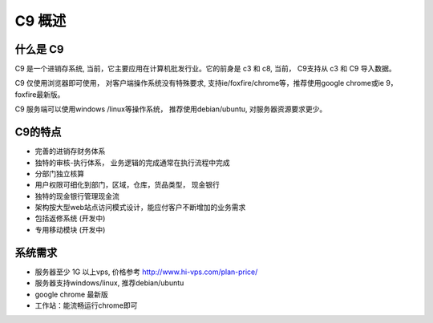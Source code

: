 C9 概述
=========

什么是 C9
-----------

C9 是一个进销存系统, 当前，它主要应用在计算机批发行业。它的前身是 c3 和 c8, 当前， C9支持从 c3 和 C9 导入数据。

C9 仅使用浏览器即可使用， 对客户端操作系统没有特殊要求, 支持ie/foxfire/chrome等，推荐使用google chrome或ie 9， foxfire最新版。

C9 服务端可以使用windows /linux等操作系统， 推荐使用debian/ubuntu, 对服务器资源要求更少。


C9的特点
----------
* 完善的进销存财务体系
* 独特的审核-执行体系， 业务逻辑的完成通常在执行流程中完成
* 分部门独立核算
* 用户权限可细化到部门，区域，仓库，货品类型， 现金银行
* 独特的现金银行管理现金流
* 架构按大型web站点访问模式设计，能应付客户不断增加的业务需求
* 包括返修系统 (开发中)
* 专用移动模块 (开发中)

系统需求 
------------

* 服务器至少 1G 以上vps, 价格参考 http://www.hi-vps.com/plan-price/
* 服务器支持windows/linux, 推荐debian/ubuntu
* google chrome 最新版
* 工作站：能流畅运行chrome即可